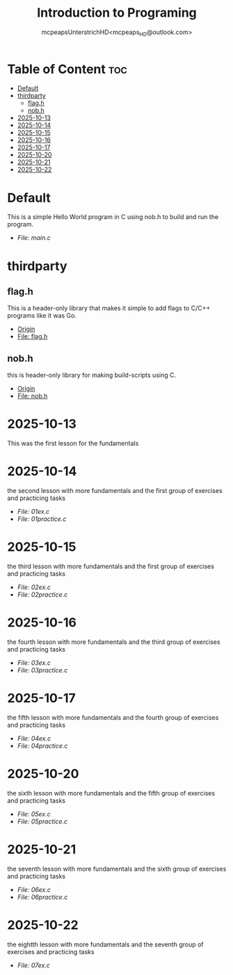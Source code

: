 #+title: Introduction to Programing
#+author: mcpeapsUnterstrichHD<mcpeaps_HD@outlook.com>
#+description:https://mcpeapsunterstrichhd.dev/linkhub
#+startup: showeverything
#+options: toc:2

* Table of Content :toc:
- [[#default][Default]]
- [[#thirdparty][thirdparty]]
  - [[#flagh][flag.h]]
  - [[#nobh][nob.h]]
- [[#2025-10-13][2025-10-13]]
- [[#2025-10-14][2025-10-14]]
- [[#2025-10-15][2025-10-15]]
- [[#2025-10-16][2025-10-16]]
- [[#2025-10-17][2025-10-17]]
- [[#2025-10-20][2025-10-20]]
- [[#2025-10-21][2025-10-21]]
- [[#2025-10-22][2025-10-22]]

* Default
  This is a simple Hello World program in C using nob.h to build and run the program.

  - [[Default/src/main.c][File: main.c]]

* thirdparty

** flag.h

This is a header-only library that makes it simple to add flags to C/C++ programs like it was Go.

  - [[https://github.com/tsoding/flag.h.git][Origin]]
  - [[https://github.com/tsoding/flag.h/blob/master/flag.h][File: flag.h]]

** nob.h

this is header-only library for making build-scripts using C.

  - [[https://github.com/tsoding/nob.h.git][Origin]]
  - [[https://github.com/tsoding/nob.h/blob/main/nob.h][File: nob.h]]

* 2025-10-13
  This was the first lesson for the fundamentals


* 2025-10-14
  the second lesson with more fundamentals and the first group of exercises and practicing tasks

  - [[2025-10-14/01_Aufgaben/01ex.c][File: 01ex.c]]
  - [[2025-10-14/01_Uebungen/01practice.c][File: 01practice.c]]

* 2025-10-15
  the third lesson with more fundamentals and the first group of exercises and practicing tasks

  - [[2025-10-15/02_Aufgaben/02ex.c][File: 02ex.c]]
  - [[2025-10-15/02_Uebungen/02practice.c][File: 02practice.c]]

* 2025-10-16
  the fourth lesson with more fundamentals and the third group of exercises and practicing tasks

  - [[2025-10-16/03_Aufgaben/03ex.c][File: 03ex.c]]
  - [[2025-10-16/03_Uebungen/03practice.c][File: 03practice.c]]

* 2025-10-17
  the fifth lesson with more fundamentals and the fourth group of exercises and practicing tasks

  - [[2025-10-17/04_Aufgaben/04ex.c][File: 04ex.c]]
  - [[2025-10-17/04_Uebungen/04practice.c][File: 04practice.c]]

* 2025-10-20
  the sixth lesson with more fundamentals and the fifth group of exercises and practicing tasks

  - [[2025-10-20/05_Aufgaben/05ex.c][File: 05ex.c]]
  - [[2025-10-20/05_Uebungen/05practice.c][File: 05practice.c]]

* 2025-10-21
  the seventh lesson with more fundamentals and the sixth group of exercises and practicing tasks

  - [[2025-10-21/06_Aufgaben/06ex.c][File: 06ex.c]]
  - [[2025-10-21/06_Uebungen/06practice.c][File: 06practice.c]]

* 2025-10-22
  the eightth lesson with more fundamentals and the seventh group of exercises and practicing tasks

  - [[2025-10-22/07_Aufgaben/05ex.c][File: 07ex.c]]
